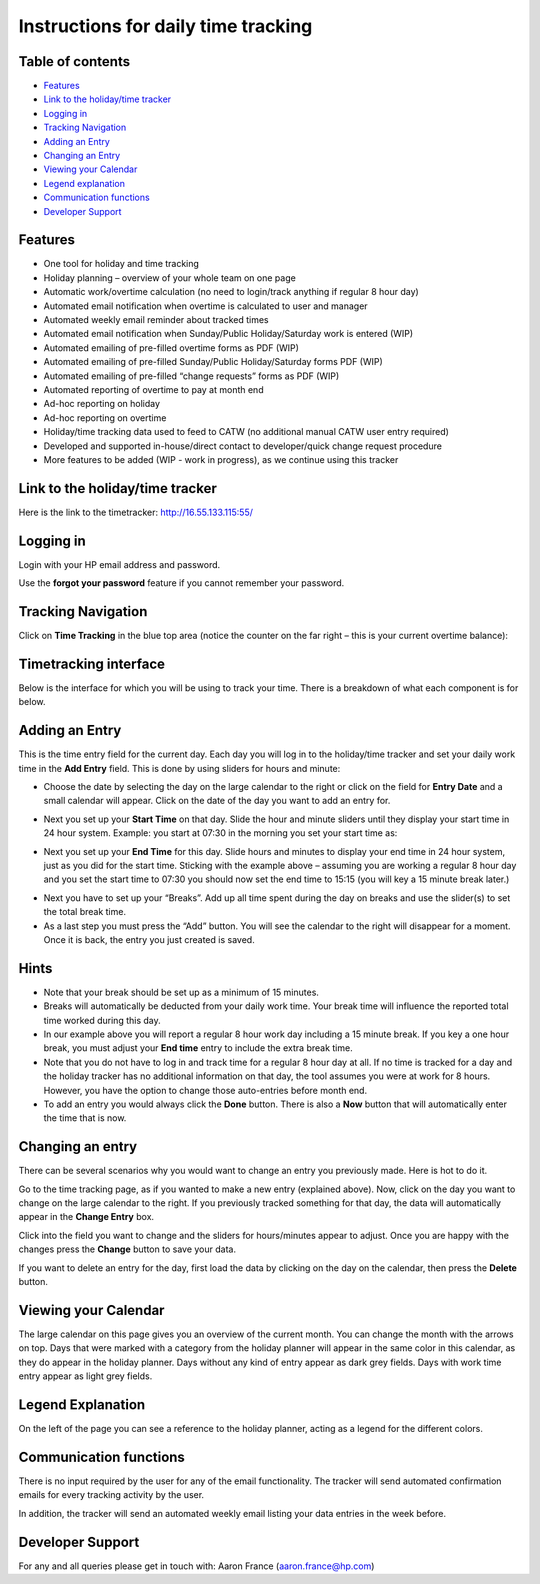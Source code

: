 Instructions for daily time tracking
====================================

Table of contents
-----------------

- `Features`_
- `Link to the holiday/time tracker`_
- `Logging in`_
- `Tracking Navigation`_
- `Adding an Entry`_
- `Changing an Entry`_
- `Viewing your Calendar`_
- `Legend explanation`_
- `Communication functions`_
- `Developer Support`_


Features
--------

* One tool for holiday and time tracking
* Holiday planning – overview of your whole team on one page
* Automatic work/overtime calculation (no need to login/track anything if
  regular 8 hour day)
* Automated email notification when overtime is calculated to user and manager
* Automated weekly email reminder about tracked times
* Automated email notification when Sunday/Public Holiday/Saturday work is
  entered (WIP)
* Automated emailing of pre-filled overtime forms as PDF (WIP)
* Automated emailing of pre-filled Sunday/Public Holiday/Saturday forms PDF (WIP)
* Automated emailing of pre-filled “change requests” forms as PDF (WIP)
* Automated reporting of overtime to pay at month end
* Ad-hoc reporting on holiday
* Ad-hoc reporting on overtime
* Holiday/time tracking data used to feed to CATW (no additional manual CATW
  user entry required)
* Developed and supported in-house/direct contact to developer/quick change
  request procedure
* More features to be added (WIP - work in progress), as we continue using
  this tracker

Link to the holiday/time tracker
--------------------------------

Here is the link to the timetracker: http://16.55.133.115:55/

Logging in
----------

Login with your HP email address and password.

Use the **forgot your password** feature if you cannot remember your password.


Tracking Navigation
-------------------

Click on **Time Tracking** in the blue top area (notice the counter on the far
right – this is your current overtime balance):

.. image:: images/tracking_bar.png


Timetracking interface
----------------------

Below is the interface for which you will be using to track your time. There
is a breakdown of what each component is for below.

.. image:: images/tracker_numbered.png


Adding an Entry
---------------

This is the time entry field for the current day. Each day you will log in
to the holiday/time tracker and set your daily work time in the **Add Entry**
field. This is done by using sliders for hours and minute:

- Choose the date by selecting the day on the large calendar to the right
  or click on the field for **Entry Date** and a small calendar will appear.
  Click on the date of the day you want to add an entry for.

.. image:: images/tracker_datepicker.png

- Next you set up your **Start Time** on that day. Slide the hour and minute
  sliders until they display your start time in 24 hour system. Example: you
  start at 07:30 in the morning you set your start time as:

.. image:: images/tracker_starttime.png

- Next you set up your **End Time** for this day. Slide hours and minutes to
  display your end time in 24 hour system, just as you did for the start time.
  Sticking with the example above – assuming you are working a regular 8 hour
  day and you set the start time to 07:30 you should now set the end time to
  15:15 (you will key a 15 minute break later.)

.. image:: images/tracker_endtime.png

- Next you have to set up your “Breaks”. Add up all time spent during the day
  on breaks and use the slider(s) to set the total break time.

- As a last step you must press the “Add” button. You will see the calendar
  to the right will disappear for a moment. Once it is back, the entry you
  just created is saved.

Hints
-----
- Note that your break should be set up as a minimum of 15 minutes.
- Breaks will automatically be deducted from your daily work time. Your break
  time will influence the reported total time worked during this day.
- In our example above you will report a regular 8 hour work day including a
  15 minute break. If you key a one hour break, you must adjust your
  **End time** entry to include the extra break time.
- Note that you do not have to log in and track time for a regular 8 hour day
  at all. If no time is tracked for a day and the holiday tracker has no
  additional information on that day, the tool assumes you were at work for
  8 hours. However, you have the option to change those auto-entries before
  month end.
- To add an entry you would always click the **Done** button. There is also
  a **Now** button that will automatically enter the time that is now.

Changing an entry
-----------------

There can be several scenarios why you would want to change an entry you
previously made. Here is hot to do it.

Go to the time tracking page, as if you wanted to make a new entry (explained
above). Now, click on the day you want to change on the large calendar to the
right. If you previously tracked something for that day, the data will
automatically appear in the **Change Entry** box.

.. image:: images/tracker_change.png

Click into the field you want to change and the sliders for hours/minutes
appear to adjust. Once you are happy with the changes press the **Change**
button to save your data.

If you want to delete an entry for the day, first load the data by clicking
on the day on the calendar, then press the **Delete** button.

Viewing your Calendar
---------------------

The large calendar on this page gives you an overview of the current month.
You can change the month with the arrows on top. Days that were marked with
a category from the holiday planner will appear in the same color in this
calendar, as they do appear in the holiday planner. Days without any kind of
entry appear as dark grey fields. Days with work time entry appear as light
grey fields.

Legend Explanation
------------------

On the left of the page you can see a reference to the holiday planner,
acting as a legend for the different colors.

.. image:: images/tracker_legend.png

Communication functions
-----------------------

There is no input required by the user for any of the email functionality.
The tracker will send automated confirmation emails for every tracking activity
by the user.

In addition, the tracker will send an automated weekly email listing your
data entries in the week before.

Developer Support
-----------------

For any and all queries please get in touch with: Aaron France
(aaron.france@hp.com)
